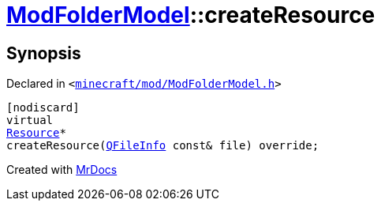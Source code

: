 [#ModFolderModel-createResource]
= xref:ModFolderModel.adoc[ModFolderModel]::createResource
:relfileprefix: ../
:mrdocs:


== Synopsis

Declared in `&lt;https://github.com/PrismLauncher/PrismLauncher/blob/develop/launcher/minecraft/mod/ModFolderModel.h#L83[minecraft&sol;mod&sol;ModFolderModel&period;h]&gt;`

[source,cpp,subs="verbatim,replacements,macros,-callouts"]
----
[nodiscard]
virtual
xref:Resource.adoc[Resource]*
createResource(xref:QFileInfo.adoc[QFileInfo] const& file) override;
----



[.small]#Created with https://www.mrdocs.com[MrDocs]#
